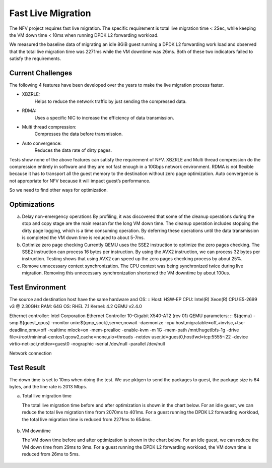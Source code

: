 .. This work is licensed under a Creative Commons Attribution 4.0 International License.

.. http://creativecommons.org/licenses/by/4.0

Fast Live Migration
===================

The NFV project requires fast live migration. The specific requirement is
total live migration time < 2Sec, while keeping the VM down time < 10ms when
running DPDK L2 forwarding workload.

We measured the baseline data of migrating an idle 8GiB guest running a DPDK L2
forwarding work load and observed that the total live migration time was 2271ms
while the VM downtime was 26ms. Both of these two indicators failed to satisfy
the requirements.

Current Challenges
------------------

The following 4 features have been developed over the years to make the live
migration process faster.

+ XBZRLE:
        Helps to reduce the network traffic by just sending the
        compressed data.
+ RDMA:
        Uses a specific NIC to increase the efficiency of data
        transmission.
+ Multi thread compression:
        Compresses the data before transmission.
+ Auto convergence:
        Reduces the data rate of dirty pages.

Tests show none of the above features can satisfy the requirement of NFV.
XBZRLE and Multi thread compression do the compression entirely in software and
they are not fast enough in a 10Gbps network environment. RDMA is not flexible
because it has to transport all the guest memory to the destination without zero
page optimization. Auto convergence is not appropriate for NFV because it will
impact guest’s performance.

So we need to find other ways for optimization.

Optimizations
-------------------------
a. Delay non-emergency operations
   By profiling, it was discovered that some of the cleanup operations during
   the stop and copy stage are the main reason for the long VM down time. The
   cleanup operation includes stopping the dirty page logging, which is a time
   consuming operation. By deferring these operations until the data transmission
   is completed the VM down time is reduced to about 5-7ms.
b. Optimize zero page checking
   Currently QEMU uses the SSE2 instruction to optimize the zero pages
   checking.  The SSE2 instruction can process 16 bytes per instruction.
   By using the AVX2 instruction, we can process 32 bytes per instruction.
   Testing shows that using AVX2 can speed up the zero pages checking process
   by about 25%.
c. Remove unnecessary context synchronization.
   The CPU context was being synchronized twice during live migration. Removing
   this unnecessary synchronization shortened the VM downtime by about 100us.

Test Environment
----------------

The source and destination host have the same hardware and OS:
::
Host: HSW-EP
CPU: Intel(R) Xeon(R) CPU E5-2699 v3 @ 2.30GHz
RAM: 64G
OS: RHEL 7.1
Kernel: 4.2
QEMU v2.4.0

Ethernet controller: Intel Corporation Ethernet Controller 10-Gigabit
X540-AT2 (rev 01)
QEMU parameters:
::
${qemu} -smp ${guest_cpus} -monitor unix:${qmp_sock},server,nowait -daemonize \
-cpu host,migratable=off,+invtsc,+tsc-deadline,pmu=off \
-realtime mlock=on -mem-prealloc -enable-kvm -m 1G \
-mem-path /mnt/hugetlbfs-1g \
-drive file=/root/minimal-centos1.qcow2,cache=none,aio=threads \
-netdev user,id=guest0,hostfwd=tcp:5555-:22 \
-device virtio-net-pci,netdev=guest0 \
-nographic -serial /dev/null -parallel /dev/null

Network connection

.. figure:: lmnetwork.jpg
   :align: center
   :alt: live migration network connection
   :figwidth: 80%


Test Result
-----------
The down time is set to 10ms when doing the test. We use pktgen to send the
packages to guest, the package size is 64 bytes, and the line rate is 2013
Mbps.

a. Total live migration time

   The total live migration time before and after optimization is shown in the
   chart below. For an idle guest, we can reduce the total live migration time
   from 2070ms to 401ms. For a guest running the DPDK L2 forwarding workload,
   the total live migration time is reduced from 2271ms to 654ms.

.. figure:: lmtotaltime.jpg
   :align: center
   :alt: total live migration time

b. VM downtime

   The VM down time before and after optimization is shown in the chart below.
   For an idle guest, we can reduce the VM down time from 29ms to 9ms. For a guest
   running the DPDK L2 forwarding workload, the VM down time is reduced from 26ms to
   5ms.

.. figure:: lmdowntime.jpg
   :align: center
   :alt: vm downtime
   :figwidth: 80%
